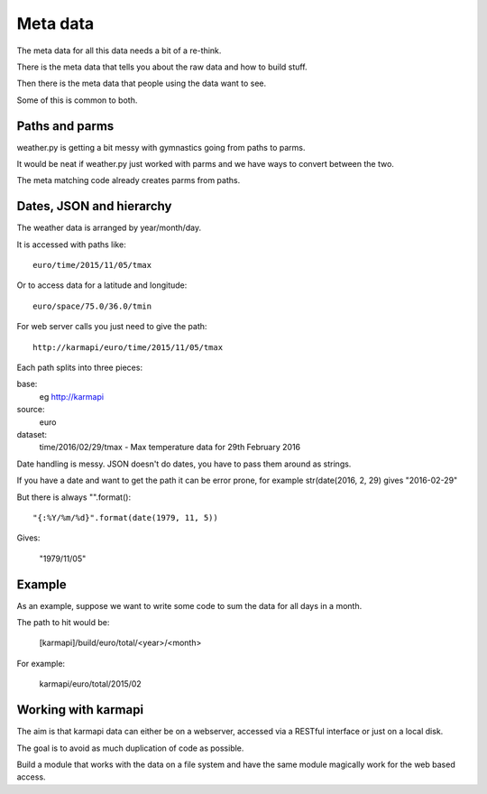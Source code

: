 ===========
 Meta data
===========

The meta data for all this data needs a bit of a re-think.

There is the meta data that tells you about the raw data and how to
build stuff.

Then there is the meta data that people using the data want to see.

Some of this is common to both.

Paths and parms
===============

weather.py is getting a bit messy with gymnastics going from paths to
parms.

It would be neat if weather.py just worked with parms and we have ways
to convert between the two.

The meta matching code already creates parms from paths.


Dates, JSON and hierarchy
=========================

The weather data is arranged by year/month/day.

It is accessed with paths like::

    euro/time/2015/11/05/tmax

Or to access data for a latitude and longitude::

    euro/space/75.0/36.0/tmin

For web server calls you just need to give the path::

    http://karmapi/euro/time/2015/11/05/tmax

Each path splits into three pieces:

base:
    eg http://karmapi

source:
    euro

dataset:
    time/2016/02/29/tmax  - Max temperature data for 29th February 2016    

Date handling is messy.  JSON doesn't do dates, you have to pass them
around as strings.

If you have a date and want to get the path it can be error prone, for
example str(date(2016, 2, 29) gives "2016-02-29"

But there is always "".format()::

  "{:%Y/%m/%d}".format(date(1979, 11, 5))

Gives:

  "1979/11/05"

Example
=======

As an example, suppose we want to write some code to sum the data for
all days in a month.

The path to hit would be:

   [karmapi]/build/euro/total/<year>/<month>

For example:

   karmapi/euro/total/2015/02

Working with karmapi
====================

The aim is that karmapi data can either be on a webserver, accessed
via a RESTful interface or just on a local disk.

The goal is to avoid as much duplication of code as possible.

Build a module that works with the data on a file system and have the
same module magically work for the web based access.

